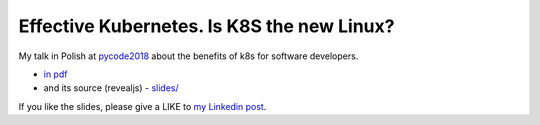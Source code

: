 ===========================================
Effective Kubernetes. Is K8S the new Linux?
===========================================

My talk in Polish at `pycode2018 <https://pycode-conference.org/>`_ about the benefits of k8s for software developers.

- `in pdf <slides/index.pdf>`_ 
- and its source (revealjs) - `slides/ <slides/>`_

If you like the slides, please give a LIKE to `my Linkedin post <https://www.linkedin.com/feed/update/urn:li:activity:6447550831184084992>`_.
